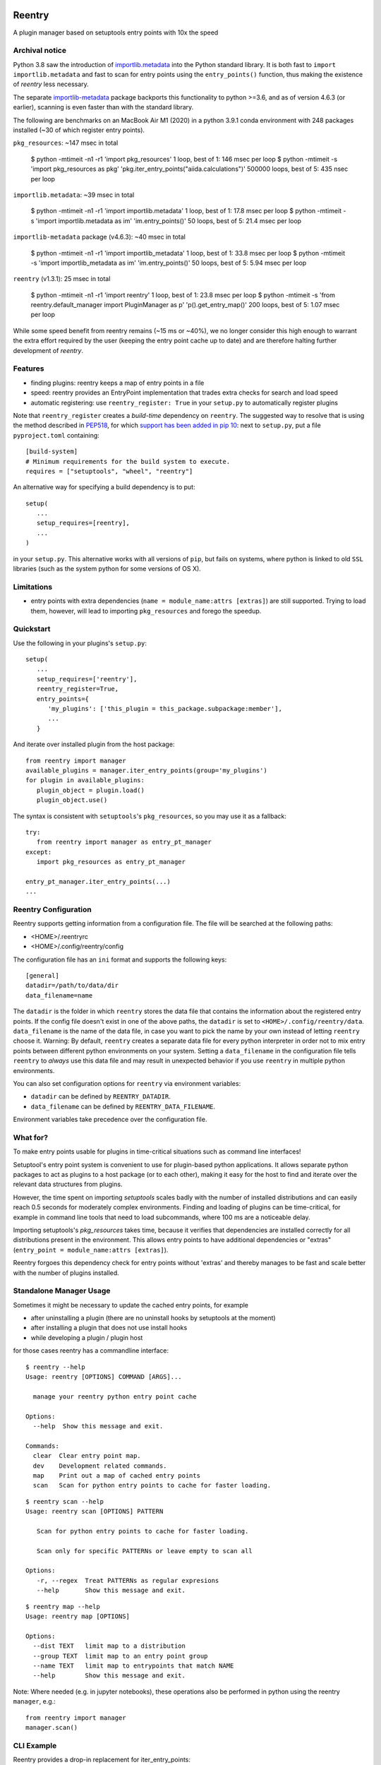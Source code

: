 .. image:: https://github.com/aiidateam/reentry/workflows/ci/badge.svg
    :target: https://github.com/aiidateam/reentry/actions

.. image:: https://codecov.io/gh/aiidateam/reentry/branch/develop/graph/badge.svg
   :target: https://codecov.io/gh/aiidateam/reentry

=======
Reentry
=======

A plugin manager based on setuptools entry points with 10x the speed

Archival notice
----------------

Python 3.8 saw the introduction of `importlib.metadata <https://docs.python.org/3/library/importlib.metadata.html>`_ into the Python standard library.
It is both fast to ``import importlib.metadata`` and fast to scan for entry points using the ``entry_points()`` function, thus making the existence of `reentry` less necessary.

The separate `importlib-metadata <https://pypi.org/project/importlib-metadata/>`_ package backports this functionality to python >=3.6, and as of version 4.6.3 (or earlier), scanning is even faster than with the standard library.

The following are benchmarks on an MacBook Air M1 (2020) in a python 3.9.1 conda environment with 248 packages installed (~30 of which register entry points).

``pkg_resources``: ~147 msec in total

    $ python -mtimeit -n1 -r1 'import pkg_resources'
    1 loop, best of 1: 146 msec per loop
    $ python -mtimeit -s 'import pkg_resources as pkg' 'pkg.iter_entry_points("aiida.calculations")'
    500000 loops, best of 5: 435 nsec per loop


``importlib.metadata``: ~39 msec in total

    $ python -mtimeit -n1 -r1 'import importlib.metadata'
    1 loop, best of 1: 17.8 msec per loop
    $ python -mtimeit -s 'import importlib.metadata as im' 'im.entry_points()'
    50 loops, best of 5: 21.4 msec per loop

``importlib-metadata`` package (v4.6.3): ~40 msec in total

    $ python -mtimeit -n1 -r1 'import importlib_metadata'
    1 loop, best of 1: 33.8 msec per loop
    $ python -mtimeit -s 'import importlib_metadata as im' 'im.entry_points()'
    50 loops, best of 5: 5.94 msec per loop

``reentry`` (v1.3.1): 25 msec in total

    $ python -mtimeit -n1 -r1 'import reentry'
    1 loop, best of 1: 23.8 msec per loop
    $ python -mtimeit  -s 'from reentry.default_manager import PluginManager as p' 'p().get_entry_map()'
    200 loops, best of 5: 1.07 msec per loop

While some speed benefit from reentry remains (~15 ms or ~40%), we no longer consider this high enough to warrant the extra effort required by the user (keeping the entry point cache up to date) and are therefore halting further development of `reentry`.  


Features
--------

* finding plugins: reentry keeps a map of entry points in a file
* speed: reentry provides an EntryPoint implementation that trades extra checks for search and load speed
* automatic registering: use ``reentry_register: True`` in your ``setup.py`` to automatically register plugins

Note that ``reentry_register`` creates a *build-time*
dependency on ``reentry``. The suggested way to resolve that is using the
method described in `PEP518 <https://www.python.org/dev/peps/pep-0518/>`_, for
which `support has been added in pip 10 <https://pip.pypa.io/en/latest/reference/pip/#pep-518-support>`_:
next to ``setup.py``, put a file ``pyproject.toml`` containing::

   [build-system]
   # Minimum requirements for the build system to execute.
   requires = ["setuptools", "wheel", "reentry"]

An alternative way for specifying a build dependency is to put::

   setup(
      ...
      setup_requires=[reentry],
      ...
   )

in your ``setup.py``.
This alternative works with all versions of ``pip``, but fails on systems,
where python is linked to old ``SSL`` libraries (such as the system python for
some versions of OS X).

Limitations
-----------

* entry points with extra dependencies (``name = module_name:attrs [extras]``)
  are still supported. Trying to load them, however, will lead to importing ``pkg_resources`` and
  forego the speedup.


Quickstart
----------

Use the following in your plugins's ``setup.py``::

   setup(
      ...
      setup_requires=['reentry'],
      reentry_register=True,
      entry_points={
         'my_plugins': ['this_plugin = this_package.subpackage:member'],
         ...
      }

And iterate over installed plugin from the host package::

   from reentry import manager
   available_plugins = manager.iter_entry_points(group='my_plugins')
   for plugin in available_plugins:
      plugin_object = plugin.load()
      plugin_object.use()

The syntax is consistent with ``setuptools``'s ``pkg_resources``, so you may use it as a fallback::

   try:
      from reentry import manager as entry_pt_manager
   except:
      import pkg_resources as entry_pt_manager

   entry_pt_manager.iter_entry_points(...)
   ...

Reentry Configuration
---------------------
Reentry supports getting information from a configuration file. The file will
be searched at the following paths:

* <HOME>/.reentryrc
* <HOME>/.config/reentry/config

The configuration file has an ``ini`` format and supports the following keys::

   [general]
   datadir=/path/to/data/dir
   data_filename=name

The ``datadir`` is the folder in which ``reentry`` stores the data file
that contains the information about the registered entry points.
If the config file doesn't exist in one of the above paths, the ``datadir`` is
set to ``<HOME>/.config/reentry/data``.
``data_filename`` is the name of the data file, in case you want to pick the
name by your own instead of letting ``reentry`` choose it.
Warning: By default, ``reentry`` creates a separate data file for every python
interpreter in order not to mix entry points between different python
environments on your system. Setting a ``data_filename`` in the configuration
file tells ``reentry`` to *always* use this data file and may result in
unexpected behavior if you use ``reentry`` in multiple python environments.

You can also set configuration options for ``reentry`` via environment
variables:

* ``datadir`` can be defined by ``REENTRY_DATADIR``.
* ``data_filename`` can be defined by ``REENTRY_DATA_FILENAME``.

Environment variables take precedence over the configuration file.

What for?
---------

To make entry points usable for plugins in time-critical situations such as
command line interfaces!

Setuptool's entry point system is convenient to use for plugin-based
python applications. It allows separate python packages to act as plugins
to a host package (or to each other), making it easy for the host to find and
iterate over the relevant data structures from plugins.

However, the time spent on importing `setuptools` scales badly with the
number of installed distributions and can easily reach 0.5 seconds for
moderately complex environments.
Finding and loading of plugins can be time-critical, for example in command
line tools that need to load subcommands, where 100 ms are a noticeable delay.

Importing setuptools's `pkg_resources` takes time, because it verifies that
dependencies are installed correctly for all distributions present in the
environment. This allows entry points to have additional dependencies or
"extras" (``entry_point = module_name:attrs [extras]``).

Reentry forgoes this dependency check for entry points without 'extras'
and thereby manages to be fast and scale better with the number
of plugins installed.

Standalone Manager Usage
------------------------

Sometimes it might be necessary to update the cached entry points, for example

* after uninstalling a plugin (there are no uninstall hooks by setuptools at the moment)
* after installing a plugin that does not use install hooks
* while developing a plugin / plugin host

for those cases reentry has a commandline interface::

   $ reentry --help
   Usage: reentry [OPTIONS] COMMAND [ARGS]...

     manage your reentry python entry point cache

   Options:
     --help  Show this message and exit.

   Commands:
     clear  Clear entry point map.
     dev    Development related commands.
     map    Print out a map of cached entry points
     scan   Scan for python entry points to cache for faster loading.

::

   $ reentry scan --help
   Usage: reentry scan [OPTIONS] PATTERN

      Scan for python entry points to cache for faster loading.

      Scan only for specific PATTERNs or leave empty to scan all

   Options:
      -r, --regex  Treat PATTERNs as regular expresions
      --help       Show this message and exit.

::

   $ reentry map --help
   Usage: reentry map [OPTIONS]

   Options:
     --dist TEXT   limit map to a distribution
     --group TEXT  limit map to an entry point group
     --name TEXT   limit map to entrypoints that match NAME
     --help        Show this message and exit.

Note: Where needed (e.g. in jupyter notebooks), these operations also be
performed in python using the reentry ``manager``, e.g.::

   from reentry import manager
   manager.scan()


CLI Example
-----------

Reentry provides a drop-in replacement for iter_entry_points::

   import click
   from click_plugins import with_plugins
   from reentry.manager import iter_entry_points

   @with_plugins(iter_entry_points('cli_plugins'))
   @click.group()
   def cli():
      """
      command with subcommands loaded from plugin entry points
      """

For this to work, reentry has to be installed and must have been used to
scan for entry points in the 'cli_plugins' group once.


Development 
-----------

Running the tests::

    tox

Creating a release::

    tox -e py39-release
